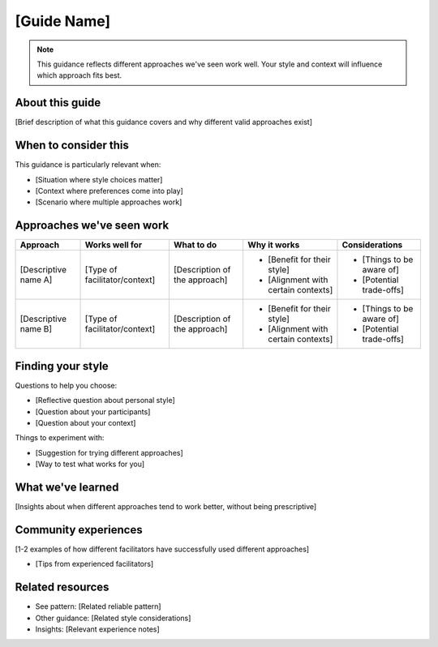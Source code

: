 ============
[Guide Name]
============

.. tags:: guides, [specific area tags]

.. note::
    This guidance reflects different approaches we've seen work well. 
    Your style and context will influence which approach fits best.

About this guide
----------------
[Brief description of what this guidance covers and why different valid approaches exist]

When to consider this
---------------------
This guidance is particularly relevant when:

- [Situation where style choices matter]
- [Context where preferences come into play]
- [Scenario where multiple approaches work]

Approaches we've seen work
--------------------------

.. list-table::
   :header-rows: 1
   :widths: auto

   * - Approach
     - Works well for
     - What to do
     - Why it works
     - Considerations
   * - [Descriptive name A]
     - [Type of facilitator/context]
     - [Description of the approach]
     - * [Benefit for their style]
       * [Alignment with certain contexts]
     - * [Things to be aware of]
       * [Potential trade-offs]
   * - [Descriptive name B]
     - [Type of facilitator/context]
     - [Description of the approach]
     - * [Benefit for their style]
       * [Alignment with certain contexts]
     - * [Things to be aware of]
       * [Potential trade-offs]

Finding your style
------------------
Questions to help you choose:

- [Reflective question about personal style]
- [Question about your participants]
- [Question about your context]

Things to experiment with:

- [Suggestion for trying different approaches]
- [Way to test what works for you]

What we've learned
------------------
[Insights about when different approaches tend to work better, without being prescriptive]

Community experiences
---------------------
[1-2 examples of how different facilitators have successfully used different approaches]

- [Tips from experienced facilitators]

Related resources
-----------------
- See pattern: [Related reliable pattern]
- Other guidance: [Related style considerations]
- Insights: [Relevant experience notes]